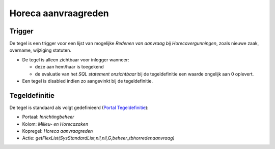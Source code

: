 Horeca aanvraagreden
====================

Trigger
-------

De tegel is een trigger voor een lijst van mogelijke *Redenen van
aanvraag bij Horecavergunningen*, zoals nieuwe zaak, overname, wijziging
statuten.

-  De tegel is alleen zichtbaar voor inlogger wanneer:

   -  deze aan hem/haar is toegekend
   -  de evaluatie van het *SQL statement onzichtbaar* bij de
      tegeldefinitie een waarde ongelijk aan 0 oplevert.

-  Een tegel is disabled indien zo aangevinkt bij de tegeldefinitie.

Tegeldefinitie
--------------

De tegel is standaard als volgt gedefinieerd (`Portal
Tegeldefinitie </docs/instellen_inrichten/portaldefinitie/portal_tegel.md>`__):

-  Portaal: *Inrichtingbeheer*
-  Kolom: *Milieu- en Horecazaken*
-  Kopregel: *Horeca aanvraagreden*
-  Actie:
   *getFlexList(SysStandardList,nil,nil,G,beheer_tbhorredenaanvraag)*
